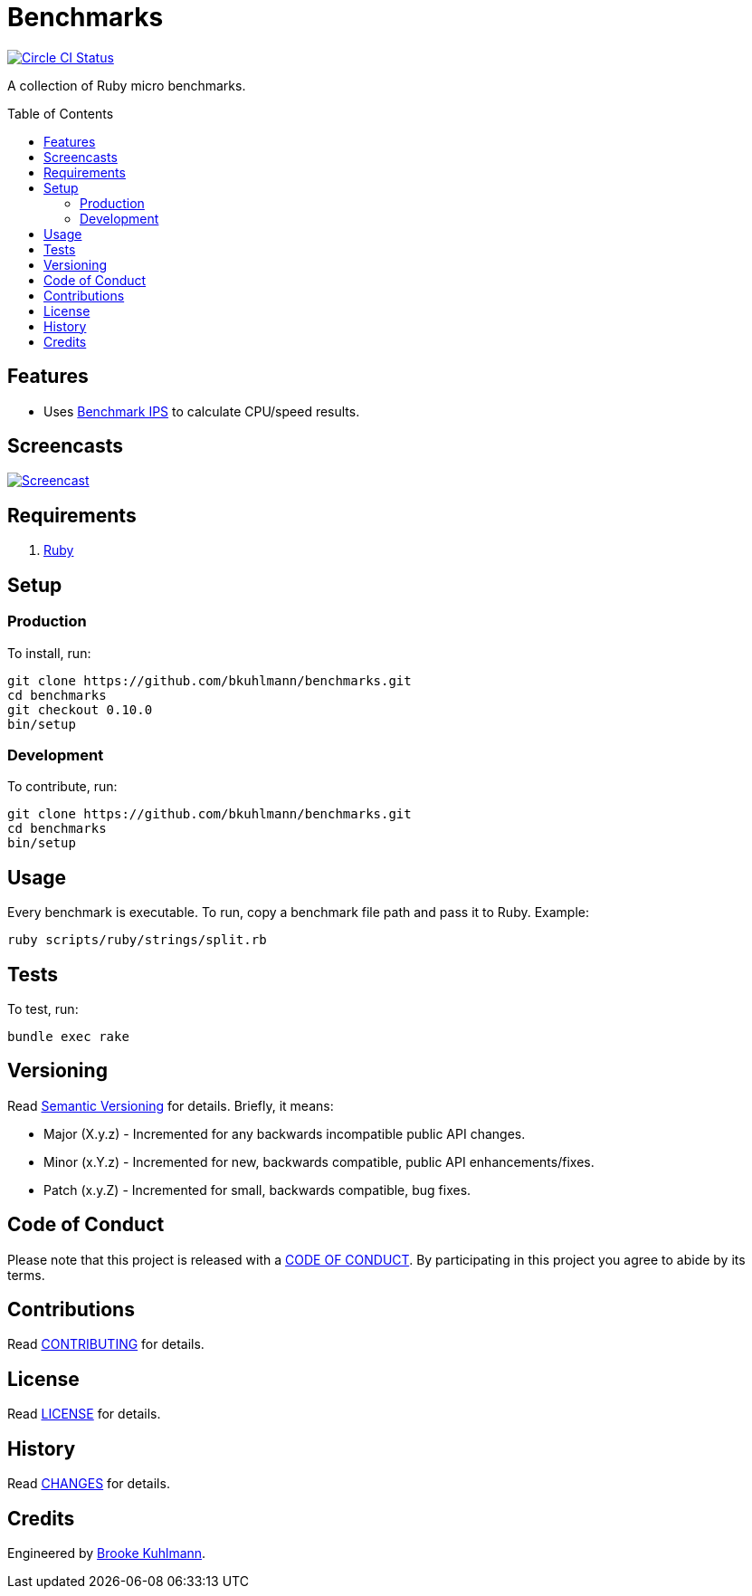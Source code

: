 :toc: macro
:toclevels: 5
:figure-caption!:

= Benchmarks

[link=https://circleci.com/gh/bkuhlmann/benchmarks]
image::https://circleci.com/gh/bkuhlmann/benchmarks.svg?style=svg[Circle CI Status]

A collection of Ruby micro benchmarks.

toc::[]

== Features

* Uses link:https://github.com/evanphx/benchmark-ips[Benchmark IPS] to calculate CPU/speed results.

== Screencasts

[link=https://www.alchemists.io/screencasts/benchmarks]
image::https://www.alchemists.io/images/screencasts/benchmarks/cover-original.png[Screencast,role=focal_point]

== Requirements

. link:https://www.ruby-lang.org[Ruby]

== Setup

=== Production

To install, run:

[source,bash]
----
git clone https://github.com/bkuhlmann/benchmarks.git
cd benchmarks
git checkout 0.10.0
bin/setup
----

=== Development

To contribute, run:

[source,bash]
----
git clone https://github.com/bkuhlmann/benchmarks.git
cd benchmarks
bin/setup
----

== Usage

Every benchmark is executable. To run, copy a benchmark file path and pass it to Ruby. Example:

[source,bash]
----
ruby scripts/ruby/strings/split.rb
----

== Tests

To test, run:

[source,bash]
----
bundle exec rake
----

== Versioning

Read link:https://semver.org[Semantic Versioning] for details. Briefly, it means:

* Major (X.y.z) - Incremented for any backwards incompatible public API changes.
* Minor (x.Y.z) - Incremented for new, backwards compatible, public API enhancements/fixes.
* Patch (x.y.Z) - Incremented for small, backwards compatible, bug fixes.

== Code of Conduct

Please note that this project is released with a link:CODE_OF_CONDUCT.adoc[CODE OF CONDUCT]. By
participating in this project you agree to abide by its terms.

== Contributions

Read link:CONTRIBUTING.adoc[CONTRIBUTING] for details.

== License

Read link:LICENSE.adoc[LICENSE] for details.

== History

Read link:CHANGES.adoc[CHANGES] for details.

== Credits

Engineered by link:https://www.alchemists.io/team/brooke_kuhlmann[Brooke Kuhlmann].
